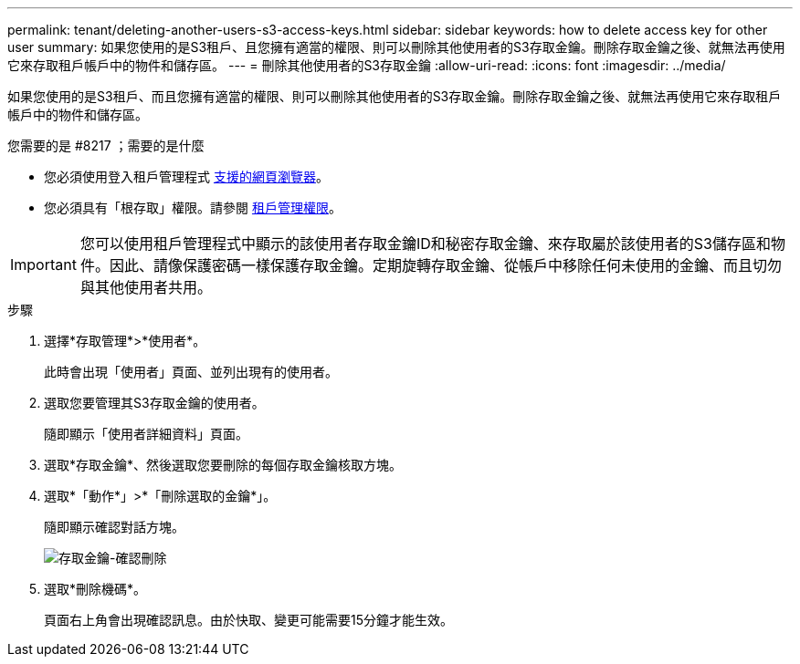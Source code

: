---
permalink: tenant/deleting-another-users-s3-access-keys.html 
sidebar: sidebar 
keywords: how to delete access key for other user 
summary: 如果您使用的是S3租戶、且您擁有適當的權限、則可以刪除其他使用者的S3存取金鑰。刪除存取金鑰之後、就無法再使用它來存取租戶帳戶中的物件和儲存區。 
---
= 刪除其他使用者的S3存取金鑰
:allow-uri-read: 
:icons: font
:imagesdir: ../media/


[role="lead"]
如果您使用的是S3租戶、而且您擁有適當的權限、則可以刪除其他使用者的S3存取金鑰。刪除存取金鑰之後、就無法再使用它來存取租戶帳戶中的物件和儲存區。

.您需要的是 #8217 ；需要的是什麼
* 您必須使用登入租戶管理程式 xref:../admin/web-browser-requirements.adoc[支援的網頁瀏覽器]。
* 您必須具有「根存取」權限。請參閱 xref:tenant-management-permissions.adoc[租戶管理權限]。



IMPORTANT: 您可以使用租戶管理程式中顯示的該使用者存取金鑰ID和秘密存取金鑰、來存取屬於該使用者的S3儲存區和物件。因此、請像保護密碼一樣保護存取金鑰。定期旋轉存取金鑰、從帳戶中移除任何未使用的金鑰、而且切勿與其他使用者共用。

.步驟
. 選擇*存取管理*>*使用者*。
+
此時會出現「使用者」頁面、並列出現有的使用者。

. 選取您要管理其S3存取金鑰的使用者。
+
隨即顯示「使用者詳細資料」頁面。

. 選取*存取金鑰*、然後選取您要刪除的每個存取金鑰核取方塊。
. 選取*「動作*」>*「刪除選取的金鑰*」。
+
隨即顯示確認對話方塊。

+
image::../media/access_key_confirm_delete.png[存取金鑰-確認刪除]

. 選取*刪除機碼*。
+
頁面右上角會出現確認訊息。由於快取、變更可能需要15分鐘才能生效。



